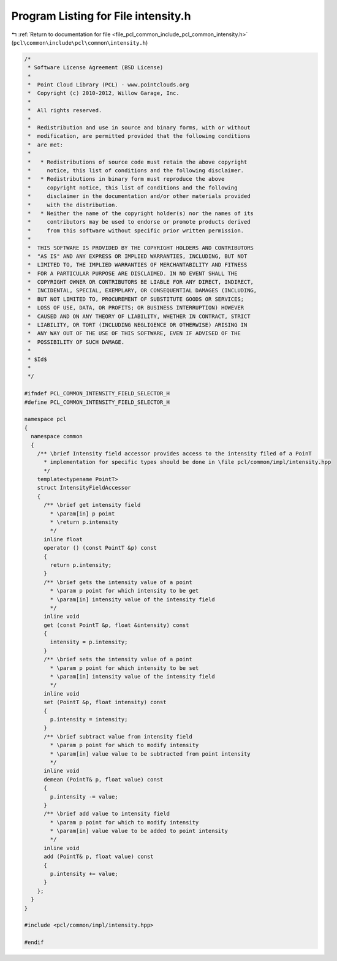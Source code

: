 
.. _program_listing_file_pcl_common_include_pcl_common_intensity.h:

Program Listing for File intensity.h
====================================

|exhale_lsh| :ref:`Return to documentation for file <file_pcl_common_include_pcl_common_intensity.h>` (``pcl\common\include\pcl\common\intensity.h``)

.. |exhale_lsh| unicode:: U+021B0 .. UPWARDS ARROW WITH TIP LEFTWARDS

.. code-block:: cpp

   /*
    * Software License Agreement (BSD License)
    *
    *  Point Cloud Library (PCL) - www.pointclouds.org
    *  Copyright (c) 2010-2012, Willow Garage, Inc.
    *
    *  All rights reserved.
    *
    *  Redistribution and use in source and binary forms, with or without
    *  modification, are permitted provided that the following conditions
    *  are met:
    *
    *   * Redistributions of source code must retain the above copyright
    *     notice, this list of conditions and the following disclaimer.
    *   * Redistributions in binary form must reproduce the above
    *     copyright notice, this list of conditions and the following
    *     disclaimer in the documentation and/or other materials provided
    *     with the distribution.
    *   * Neither the name of the copyright holder(s) nor the names of its
    *     contributors may be used to endorse or promote products derived
    *     from this software without specific prior written permission.
    *
    *  THIS SOFTWARE IS PROVIDED BY THE COPYRIGHT HOLDERS AND CONTRIBUTORS
    *  "AS IS" AND ANY EXPRESS OR IMPLIED WARRANTIES, INCLUDING, BUT NOT
    *  LIMITED TO, THE IMPLIED WARRANTIES OF MERCHANTABILITY AND FITNESS
    *  FOR A PARTICULAR PURPOSE ARE DISCLAIMED. IN NO EVENT SHALL THE
    *  COPYRIGHT OWNER OR CONTRIBUTORS BE LIABLE FOR ANY DIRECT, INDIRECT,
    *  INCIDENTAL, SPECIAL, EXEMPLARY, OR CONSEQUENTIAL DAMAGES (INCLUDING,
    *  BUT NOT LIMITED TO, PROCUREMENT OF SUBSTITUTE GOODS OR SERVICES;
    *  LOSS OF USE, DATA, OR PROFITS; OR BUSINESS INTERRUPTION) HOWEVER
    *  CAUSED AND ON ANY THEORY OF LIABILITY, WHETHER IN CONTRACT, STRICT
    *  LIABILITY, OR TORT (INCLUDING NEGLIGENCE OR OTHERWISE) ARISING IN
    *  ANY WAY OUT OF THE USE OF THIS SOFTWARE, EVEN IF ADVISED OF THE
    *  POSSIBILITY OF SUCH DAMAGE.
    *
    * $Id$
    *
    */
   
   #ifndef PCL_COMMON_INTENSITY_FIELD_SELECTOR_H
   #define PCL_COMMON_INTENSITY_FIELD_SELECTOR_H
   
   namespace pcl
   {
     namespace common
     {
       /** \brief Intensity field accessor provides access to the intensity filed of a PoinT
         * implementation for specific types should be done in \file pcl/common/impl/intensity.hpp
         */
       template<typename PointT>
       struct IntensityFieldAccessor
       {
         /** \brief get intensity field
           * \param[in] p point
           * \return p.intensity
           */
         inline float
         operator () (const PointT &p) const
         {
           return p.intensity;
         }
         /** \brief gets the intensity value of a point
           * \param p point for which intensity to be get
           * \param[in] intensity value of the intensity field
           */
         inline void
         get (const PointT &p, float &intensity) const
         {
           intensity = p.intensity;
         }
         /** \brief sets the intensity value of a point
           * \param p point for which intensity to be set
           * \param[in] intensity value of the intensity field
           */
         inline void
         set (PointT &p, float intensity) const
         {
           p.intensity = intensity;
         }
         /** \brief subtract value from intensity field
           * \param p point for which to modify intensity
           * \param[in] value value to be subtracted from point intensity
           */
         inline void
         demean (PointT& p, float value) const
         {
           p.intensity -= value;
         }
         /** \brief add value to intensity field
           * \param p point for which to modify intensity
           * \param[in] value value to be added to point intensity
           */
         inline void
         add (PointT& p, float value) const
         {
           p.intensity += value;
         }
       };
     }
   }
   
   #include <pcl/common/impl/intensity.hpp>
   
   #endif

